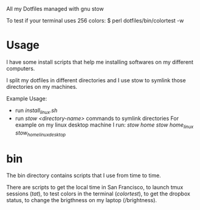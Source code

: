 All my Dotfiles managed with gnu stow

To test if your terminal uses 256 colors:
$ perl dotfiles/bin/colortest -w

* Usage

  I have some install scripts that help me installing softwares on my
  different computers.

  I split my dotfiles in different directories and I use stow to
  symlink those directories on my machines.

  Example Usage:

  - run /install_linux.sh/
  - run /stow <directory-name>/ commands to symlink directories
    For example on my linux desktop machine I run:
    /stow home/
    /stow home_linux/
    /stow_home_linux_desktop/


* bin

  The bin directory contains scripts that I use from time to time.

  There are scripts to get the local time in San Francisco, to launch
  tmux sessions (/tat/), to test colors in the terminal (/colortest/),
  to get the dropbox status, to change the brigthness on my laptop (/brightness).
